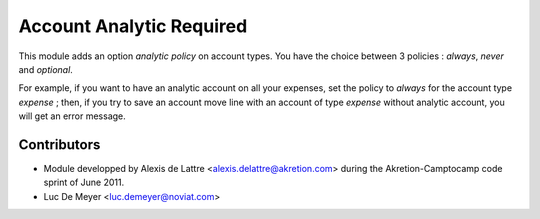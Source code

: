 Account Analytic Required
=========================

This module adds an option *analytic policy* on account types.
You have the choice between 3 policies : *always*, *never* and *optional*.

For example, if you want to have an analytic account on all your expenses,
set the policy to *always* for the account type *expense* ; then, if you
try to save an account move line with an account of type *expense*
without analytic account, you will get an error message.

Contributors
------------

- Module developped by Alexis de Lattre <alexis.delattre@akretion.com>
  during the Akretion-Camptocamp code sprint of June 2011.
- Luc De Meyer <luc.demeyer@noviat.com>